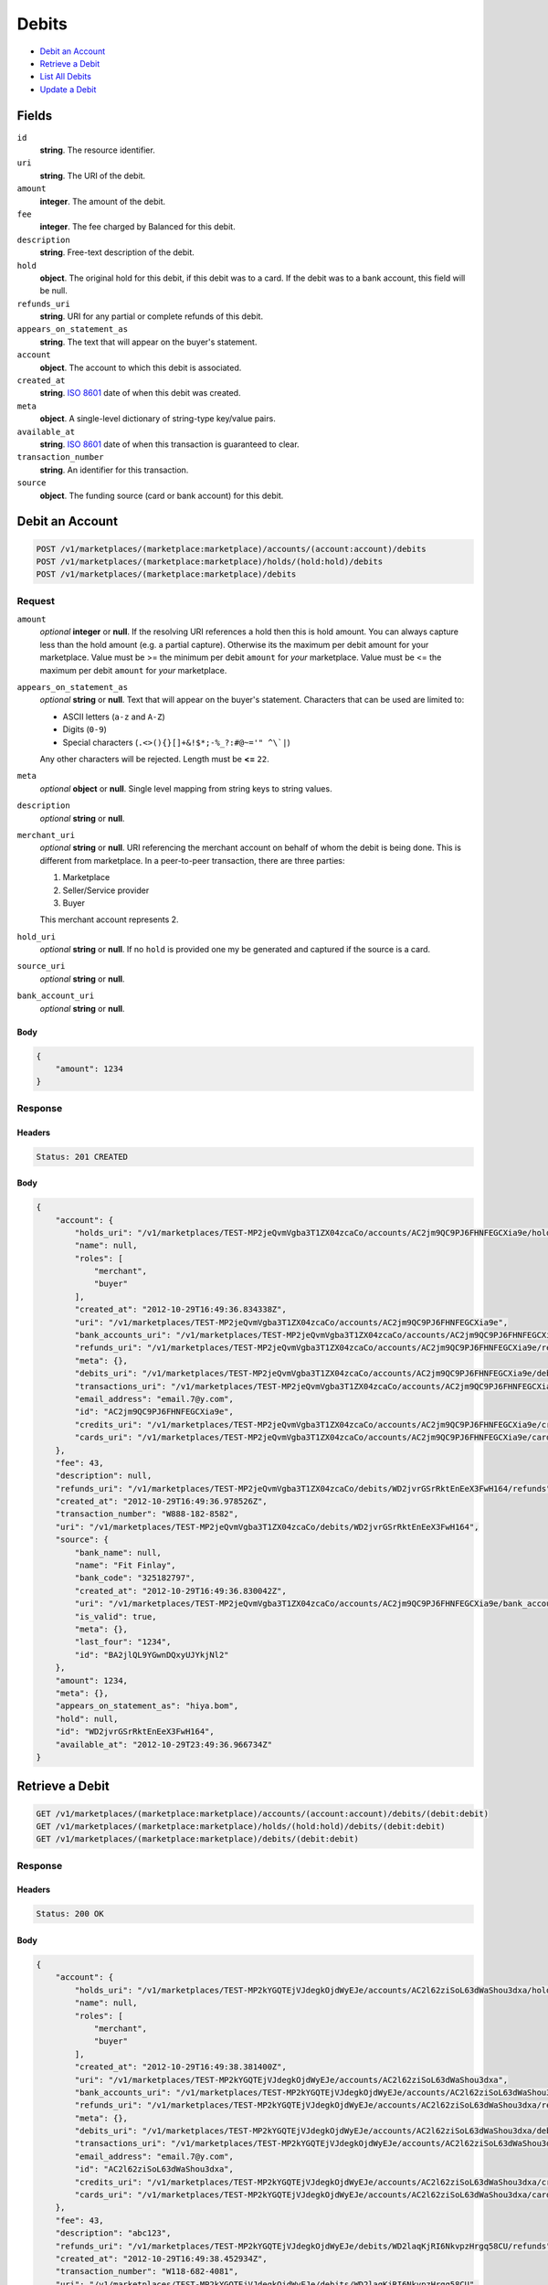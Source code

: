 Debits
=======

- `Debit an Account`_
- `Retrieve a Debit`_
- `List All Debits`_
- `Update a Debit`_

Fields
------

``id`` 
    **string**. The resource identifier. 
 
``uri`` 
    **string**. The URI of the debit. 
 
``amount`` 
    **integer**. The amount of the debit. 
 
``fee`` 
    **integer**. The fee charged by Balanced for this debit. 
 
``description`` 
    **string**. Free-text description of the debit. 
 
``hold`` 
    **object**. The original hold for this debit, if this debit was to a card. 
    If the debit was to a bank account, this field will be null.  
 
``refunds_uri`` 
    **string**. URI for any partial or complete refunds of this debit. 
 
``appears_on_statement_as`` 
    **string**. The text that will appear on the buyer's statement. 
 
``account`` 
    **object**. The account to which this debit is associated. 
 
``created_at`` 
    **string**. `ISO 8601 <http://www.w3.org/QA/Tips/iso-date>`_ date of when this 
    debit was created. 
 
``meta`` 
    **object**. A single-level dictionary of string-type key/value pairs. 
 
``available_at`` 
    **string**. `ISO 8601 <http://www.w3.org/QA/Tips/iso-date>`_ date of when this 
    transaction is guaranteed to clear. 
 
``transaction_number`` 
    **string**. An identifier for this transaction. 
 
``source`` 
    **object**. The funding source (card or bank account) for this debit.  
 

Debit an Account
----------------

.. code:: 
 
    POST /v1/marketplaces/(marketplace:marketplace)/accounts/(account:account)/debits 
    POST /v1/marketplaces/(marketplace:marketplace)/holds/(hold:hold)/debits 
    POST /v1/marketplaces/(marketplace:marketplace)/debits 
 

Request
~~~~~~~

``amount`` 
    *optional* **integer** or **null**. If the resolving URI references a hold then this is hold amount. You can 
    always capture less than the hold amount (e.g. a partial capture). 
    Otherwise its the maximum per debit amount for your marketplace. Value must be >= the minimum per debit ``amount`` for *your* 
    marketplace. Value must be <= the maximum per debit ``amount`` for *your* 
    marketplace. 
 
``appears_on_statement_as`` 
    *optional* **string** or **null**. Text that will appear on the buyer's statement. Characters that can be 
    used are limited to: 
 
    - ASCII letters (``a-z`` and ``A-Z``) 
    - Digits (``0-9``) 
    - Special characters (``.<>(){}[]+&!$*;-%_?:#@~='" ^\`|``) 
 
    Any other characters will be rejected. Length must be **<=** ``22``. 
 
``meta`` 
    *optional* **object** or **null**. Single level mapping from string keys to string values. 
 
``description`` 
    *optional* **string** or **null**.  
 
``merchant_uri`` 
    *optional* **string** or **null**. URI referencing the merchant account on behalf of whom the 
    debit is being done. This is different from marketplace. 
    In a peer-to-peer transaction, there are three parties: 
 
    1. Marketplace 
    2. Seller/Service provider 
    3. Buyer 
 
    This merchant account represents 2. 
 
``hold_uri`` 
    *optional* **string** or **null**. If no ``hold`` is provided one my be generated and captured if the 
    source is a card. 
 
``source_uri`` 
    *optional* **string** or **null**.  
 
``bank_account_uri`` 
    *optional* **string** or **null**.  
 

Body 
^^^^ 
 
.. code:: javascript 
 
    { 
        "amount": 1234 
    } 
 

Response
~~~~~~~~

Headers 
^^^^^^^ 
 
.. code::  
 
    Status: 201 CREATED 
 
Body 
^^^^ 
 
.. code:: javascript 
 
    { 
        "account": { 
            "holds_uri": "/v1/marketplaces/TEST-MP2jeQvmVgba3T1ZX04zcaCo/accounts/AC2jm9QC9PJ6FHNFEGCXia9e/holds",  
            "name": null,  
            "roles": [ 
                "merchant",  
                "buyer" 
            ],  
            "created_at": "2012-10-29T16:49:36.834338Z",  
            "uri": "/v1/marketplaces/TEST-MP2jeQvmVgba3T1ZX04zcaCo/accounts/AC2jm9QC9PJ6FHNFEGCXia9e",  
            "bank_accounts_uri": "/v1/marketplaces/TEST-MP2jeQvmVgba3T1ZX04zcaCo/accounts/AC2jm9QC9PJ6FHNFEGCXia9e/bank_accounts",  
            "refunds_uri": "/v1/marketplaces/TEST-MP2jeQvmVgba3T1ZX04zcaCo/accounts/AC2jm9QC9PJ6FHNFEGCXia9e/refunds",  
            "meta": {},  
            "debits_uri": "/v1/marketplaces/TEST-MP2jeQvmVgba3T1ZX04zcaCo/accounts/AC2jm9QC9PJ6FHNFEGCXia9e/debits",  
            "transactions_uri": "/v1/marketplaces/TEST-MP2jeQvmVgba3T1ZX04zcaCo/accounts/AC2jm9QC9PJ6FHNFEGCXia9e/transactions",  
            "email_address": "email.7@y.com",  
            "id": "AC2jm9QC9PJ6FHNFEGCXia9e",  
            "credits_uri": "/v1/marketplaces/TEST-MP2jeQvmVgba3T1ZX04zcaCo/accounts/AC2jm9QC9PJ6FHNFEGCXia9e/credits",  
            "cards_uri": "/v1/marketplaces/TEST-MP2jeQvmVgba3T1ZX04zcaCo/accounts/AC2jm9QC9PJ6FHNFEGCXia9e/cards" 
        },  
        "fee": 43,  
        "description": null,  
        "refunds_uri": "/v1/marketplaces/TEST-MP2jeQvmVgba3T1ZX04zcaCo/debits/WD2jvrGSrRktEnEeX3FwH164/refunds",  
        "created_at": "2012-10-29T16:49:36.978526Z",  
        "transaction_number": "W888-182-8582",  
        "uri": "/v1/marketplaces/TEST-MP2jeQvmVgba3T1ZX04zcaCo/debits/WD2jvrGSrRktEnEeX3FwH164",  
        "source": { 
            "bank_name": null,  
            "name": "Fit Finlay",  
            "bank_code": "325182797",  
            "created_at": "2012-10-29T16:49:36.830042Z",  
            "uri": "/v1/marketplaces/TEST-MP2jeQvmVgba3T1ZX04zcaCo/accounts/AC2jm9QC9PJ6FHNFEGCXia9e/bank_accounts/BA2jlQL9YGwnDQxyUJYkjNl2",  
            "is_valid": true,  
            "meta": {},  
            "last_four": "1234",  
            "id": "BA2jlQL9YGwnDQxyUJYkjNl2" 
        },  
        "amount": 1234,  
        "meta": {},  
        "appears_on_statement_as": "hiya.bom",  
        "hold": null,  
        "id": "WD2jvrGSrRktEnEeX3FwH164",  
        "available_at": "2012-10-29T23:49:36.966734Z" 
    } 
 

Retrieve a Debit
----------------

.. code:: 
 
    GET /v1/marketplaces/(marketplace:marketplace)/accounts/(account:account)/debits/(debit:debit) 
    GET /v1/marketplaces/(marketplace:marketplace)/holds/(hold:hold)/debits/(debit:debit) 
    GET /v1/marketplaces/(marketplace:marketplace)/debits/(debit:debit) 
 

Response 
~~~~~~~~ 
 
Headers 
^^^^^^^ 
 
.. code::  
 
    Status: 200 OK 
 
Body 
^^^^ 
 
.. code:: javascript 
 
    { 
        "account": { 
            "holds_uri": "/v1/marketplaces/TEST-MP2kYGQTEjVJdegkOjdWyEJe/accounts/AC2l62ziSoL63dWaShou3dxa/holds",  
            "name": null,  
            "roles": [ 
                "merchant",  
                "buyer" 
            ],  
            "created_at": "2012-10-29T16:49:38.381400Z",  
            "uri": "/v1/marketplaces/TEST-MP2kYGQTEjVJdegkOjdWyEJe/accounts/AC2l62ziSoL63dWaShou3dxa",  
            "bank_accounts_uri": "/v1/marketplaces/TEST-MP2kYGQTEjVJdegkOjdWyEJe/accounts/AC2l62ziSoL63dWaShou3dxa/bank_accounts",  
            "refunds_uri": "/v1/marketplaces/TEST-MP2kYGQTEjVJdegkOjdWyEJe/accounts/AC2l62ziSoL63dWaShou3dxa/refunds",  
            "meta": {},  
            "debits_uri": "/v1/marketplaces/TEST-MP2kYGQTEjVJdegkOjdWyEJe/accounts/AC2l62ziSoL63dWaShou3dxa/debits",  
            "transactions_uri": "/v1/marketplaces/TEST-MP2kYGQTEjVJdegkOjdWyEJe/accounts/AC2l62ziSoL63dWaShou3dxa/transactions",  
            "email_address": "email.7@y.com",  
            "id": "AC2l62ziSoL63dWaShou3dxa",  
            "credits_uri": "/v1/marketplaces/TEST-MP2kYGQTEjVJdegkOjdWyEJe/accounts/AC2l62ziSoL63dWaShou3dxa/credits",  
            "cards_uri": "/v1/marketplaces/TEST-MP2kYGQTEjVJdegkOjdWyEJe/accounts/AC2l62ziSoL63dWaShou3dxa/cards" 
        },  
        "fee": 43,  
        "description": "abc123",  
        "refunds_uri": "/v1/marketplaces/TEST-MP2kYGQTEjVJdegkOjdWyEJe/debits/WD2laqKjRI6NkvpzHrgq58CU/refunds",  
        "created_at": "2012-10-29T16:49:38.452934Z",  
        "transaction_number": "W118-682-4081",  
        "uri": "/v1/marketplaces/TEST-MP2kYGQTEjVJdegkOjdWyEJe/debits/WD2laqKjRI6NkvpzHrgq58CU",  
        "source": { 
            "bank_name": null,  
            "name": "Fit Finlay",  
            "bank_code": "325182797",  
            "created_at": "2012-10-29T16:49:38.377197Z",  
            "uri": "/v1/marketplaces/TEST-MP2kYGQTEjVJdegkOjdWyEJe/accounts/AC2l62ziSoL63dWaShou3dxa/bank_accounts/BA2l5JUo0tkexoDZU3AtmuCU",  
            "is_valid": true,  
            "meta": {},  
            "last_four": "1234",  
            "id": "BA2l5JUo0tkexoDZU3AtmuCU" 
        },  
        "amount": 1254,  
        "meta": {},  
        "appears_on_statement_as": "PND*TESTS",  
        "hold": null,  
        "id": "WD2laqKjRI6NkvpzHrgq58CU",  
        "available_at": "2012-10-29T23:49:38.444816Z" 
    } 
 

List All Debits
---------------

.. code:: 
 
    GET /v1/marketplaces/(marketplace:marketplace)/accounts/(account:account)/debits 
    GET /v1/marketplaces/(marketplace:marketplace)/holds/(hold:hold)/debits 
    GET /v1/marketplaces/(marketplace:marketplace)/debits 
 

Response 
~~~~~~~~ 
 
Headers 
^^^^^^^ 
 
.. code::  
 
    Status: 200 OK 
 
Body 
^^^^ 
 
.. code:: javascript 
 
    { 
        "first_uri": "/v1/marketplaces/TEST-MP2mQP6Pi5flli1d4urcEtG4/debits?limit=10&offset=0",  
        "items": [ 
            { 
                "account": { 
                    "holds_uri": "/v1/marketplaces/TEST-MP2mQP6Pi5flli1d4urcEtG4/accounts/AC2mYfPUhl09ZSuJFJ83YUhS/holds",  
                    "name": null,  
                    "roles": [ 
                        "buyer" 
                    ],  
                    "created_at": "2012-10-29T16:49:40.047921Z",  
                    "uri": "/v1/marketplaces/TEST-MP2mQP6Pi5flli1d4urcEtG4/accounts/AC2mYfPUhl09ZSuJFJ83YUhS",  
                    "bank_accounts_uri": "/v1/marketplaces/TEST-MP2mQP6Pi5flli1d4urcEtG4/accounts/AC2mYfPUhl09ZSuJFJ83YUhS/bank_accounts",  
                    "refunds_uri": "/v1/marketplaces/TEST-MP2mQP6Pi5flli1d4urcEtG4/accounts/AC2mYfPUhl09ZSuJFJ83YUhS/refunds",  
                    "meta": {},  
                    "debits_uri": "/v1/marketplaces/TEST-MP2mQP6Pi5flli1d4urcEtG4/accounts/AC2mYfPUhl09ZSuJFJ83YUhS/debits",  
                    "transactions_uri": "/v1/marketplaces/TEST-MP2mQP6Pi5flli1d4urcEtG4/accounts/AC2mYfPUhl09ZSuJFJ83YUhS/transactions",  
                    "email_address": "email.8@y.com",  
                    "id": "AC2mYfPUhl09ZSuJFJ83YUhS",  
                    "credits_uri": "/v1/marketplaces/TEST-MP2mQP6Pi5flli1d4urcEtG4/accounts/AC2mYfPUhl09ZSuJFJ83YUhS/credits",  
                    "cards_uri": "/v1/marketplaces/TEST-MP2mQP6Pi5flli1d4urcEtG4/accounts/AC2mYfPUhl09ZSuJFJ83YUhS/cards" 
                },  
                "fee": 349999,  
                "description": null,  
                "source": { 
                    "expiration_month": 1,  
                    "hash": null,  
                    "last_four": "1111",  
                    "expiration_year": 2015,  
                    "created_at": "2012-10-29T16:49:40.065062Z",  
                    "uri": "/v1/marketplaces/TEST-MP2mQP6Pi5flli1d4urcEtG4/accounts/AC2mYfPUhl09ZSuJFJ83YUhS/cards/CC4de3f154222311e2b28980ee7316ae44",  
                    "id": "CC4de3f154222311e2b28980ee7316ae44",  
                    "card_type": "visa",  
                    "is_valid": true,  
                    "meta": {},  
                    "country_code": "USA",  
                    "postal_code": "94110",  
                    "brand": "Visa",  
                    "street_address": "Somewhere over the rainbow",  
                    "name": "Jet Li" 
                },  
                "created_at": "2012-10-29T16:49:40.101007Z",  
                "transaction_number": "W444-582-5443",  
                "uri": "/v1/marketplaces/TEST-MP2mQP6Pi5flli1d4urcEtG4/debits/WD2n0pFuvbBDJlRwtR8pAtrm",  
                "refunds_uri": "/v1/marketplaces/TEST-MP2mQP6Pi5flli1d4urcEtG4/debits/WD2n0pFuvbBDJlRwtR8pAtrm/refunds",  
                "amount": 9999999,  
                "meta": {},  
                "appears_on_statement_as": "hiya.bom",  
                "hold": { 
                    "fee": 30,  
                    "description": null,  
                    "created_at": "2012-10-29T16:49:40.108004Z",  
                    "uri": "/v1/marketplaces/TEST-MP2mQP6Pi5flli1d4urcEtG4/holds/HL2n2ljAP9QDZkuSh3itF2Qs",  
                    "expires_at": "2012-11-05T23:49:40.077230Z",  
                    "transaction_number": "HL068-168-9437",  
                    "amount": 9999999,  
                    "meta": {},  
                    "is_void": false,  
                    "account_uri": "/v1/marketplaces/TEST-MP2mQP6Pi5flli1d4urcEtG4/accounts/AC2mYfPUhl09ZSuJFJ83YUhS",  
                    "source_uri": "/v1/marketplaces/TEST-MP2mQP6Pi5flli1d4urcEtG4/accounts/AC2mYfPUhl09ZSuJFJ83YUhS/cards/CC4de3f154222311e2b28980ee7316ae44",  
                    "id": "HL2n2ljAP9QDZkuSh3itF2Qs" 
                },  
                "id": "WD2n0pFuvbBDJlRwtR8pAtrm",  
                "available_at": "2012-10-29T23:49:40.078033Z" 
            },  
            { 
                "account": { 
                    "holds_uri": "/v1/marketplaces/TEST-MP2mQP6Pi5flli1d4urcEtG4/accounts/AC2mYaFAdTNj5gYI811HuNYo/holds",  
                    "name": null,  
                    "roles": [ 
                        "merchant",  
                        "buyer" 
                    ],  
                    "created_at": "2012-10-29T16:49:40.046761Z",  
                    "uri": "/v1/marketplaces/TEST-MP2mQP6Pi5flli1d4urcEtG4/accounts/AC2mYaFAdTNj5gYI811HuNYo",  
                    "bank_accounts_uri": "/v1/marketplaces/TEST-MP2mQP6Pi5flli1d4urcEtG4/accounts/AC2mYaFAdTNj5gYI811HuNYo/bank_accounts",  
                    "refunds_uri": "/v1/marketplaces/TEST-MP2mQP6Pi5flli1d4urcEtG4/accounts/AC2mYaFAdTNj5gYI811HuNYo/refunds",  
                    "meta": {},  
                    "debits_uri": "/v1/marketplaces/TEST-MP2mQP6Pi5flli1d4urcEtG4/accounts/AC2mYaFAdTNj5gYI811HuNYo/debits",  
                    "transactions_uri": "/v1/marketplaces/TEST-MP2mQP6Pi5flli1d4urcEtG4/accounts/AC2mYaFAdTNj5gYI811HuNYo/transactions",  
                    "email_address": "email.7@y.com",  
                    "id": "AC2mYaFAdTNj5gYI811HuNYo",  
                    "credits_uri": "/v1/marketplaces/TEST-MP2mQP6Pi5flli1d4urcEtG4/accounts/AC2mYaFAdTNj5gYI811HuNYo/credits",  
                    "cards_uri": "/v1/marketplaces/TEST-MP2mQP6Pi5flli1d4urcEtG4/accounts/AC2mYaFAdTNj5gYI811HuNYo/cards" 
                },  
                "fee": 43,  
                "description": "abc123",  
                "source": { 
                    "bank_name": null,  
                    "name": "Fit Finlay",  
                    "bank_code": "325182797",  
                    "created_at": "2012-10-29T16:49:40.042259Z",  
                    "uri": "/v1/marketplaces/TEST-MP2mQP6Pi5flli1d4urcEtG4/accounts/AC2mYaFAdTNj5gYI811HuNYo/bank_accounts/BA2mXQDXEMldWsirS6TxkH2c",  
                    "is_valid": true,  
                    "meta": {},  
                    "last_four": "1234",  
                    "id": "BA2mXQDXEMldWsirS6TxkH2c" 
                },  
                "created_at": "2012-10-29T16:49:40.146828Z",  
                "transaction_number": "W496-863-6992",  
                "uri": "/v1/marketplaces/TEST-MP2mQP6Pi5flli1d4urcEtG4/debits/WD2n3Yf1BELNj20mtXOCU8mM",  
                "refunds_uri": "/v1/marketplaces/TEST-MP2mQP6Pi5flli1d4urcEtG4/debits/WD2n3Yf1BELNj20mtXOCU8mM/refunds",  
                "amount": 1254,  
                "meta": {},  
                "appears_on_statement_as": "PND*TESTS",  
                "hold": null,  
                "id": "WD2n3Yf1BELNj20mtXOCU8mM",  
                "available_at": "2012-10-29T23:49:40.130717Z" 
            },  
            { 
                "account": { 
                    "holds_uri": "/v1/marketplaces/TEST-MP2mQP6Pi5flli1d4urcEtG4/accounts/AC2mYaFAdTNj5gYI811HuNYo/holds",  
                    "name": null,  
                    "roles": [ 
                        "merchant",  
                        "buyer" 
                    ],  
                    "created_at": "2012-10-29T16:49:40.046761Z",  
                    "uri": "/v1/marketplaces/TEST-MP2mQP6Pi5flli1d4urcEtG4/accounts/AC2mYaFAdTNj5gYI811HuNYo",  
                    "bank_accounts_uri": "/v1/marketplaces/TEST-MP2mQP6Pi5flli1d4urcEtG4/accounts/AC2mYaFAdTNj5gYI811HuNYo/bank_accounts",  
                    "refunds_uri": "/v1/marketplaces/TEST-MP2mQP6Pi5flli1d4urcEtG4/accounts/AC2mYaFAdTNj5gYI811HuNYo/refunds",  
                    "meta": {},  
                    "debits_uri": "/v1/marketplaces/TEST-MP2mQP6Pi5flli1d4urcEtG4/accounts/AC2mYaFAdTNj5gYI811HuNYo/debits",  
                    "transactions_uri": "/v1/marketplaces/TEST-MP2mQP6Pi5flli1d4urcEtG4/accounts/AC2mYaFAdTNj5gYI811HuNYo/transactions",  
                    "email_address": "email.7@y.com",  
                    "id": "AC2mYaFAdTNj5gYI811HuNYo",  
                    "credits_uri": "/v1/marketplaces/TEST-MP2mQP6Pi5flli1d4urcEtG4/accounts/AC2mYaFAdTNj5gYI811HuNYo/credits",  
                    "cards_uri": "/v1/marketplaces/TEST-MP2mQP6Pi5flli1d4urcEtG4/accounts/AC2mYaFAdTNj5gYI811HuNYo/cards" 
                },  
                "fee": 15,  
                "description": "abc123",  
                "source": { 
                    "bank_name": null,  
                    "name": "Fit Finlay",  
                    "bank_code": "325182797",  
                    "created_at": "2012-10-29T16:49:40.042259Z",  
                    "uri": "/v1/marketplaces/TEST-MP2mQP6Pi5flli1d4urcEtG4/accounts/AC2mYaFAdTNj5gYI811HuNYo/bank_accounts/BA2mXQDXEMldWsirS6TxkH2c",  
                    "is_valid": true,  
                    "meta": {},  
                    "last_four": "1234",  
                    "id": "BA2mXQDXEMldWsirS6TxkH2c" 
                },  
                "created_at": "2012-10-29T16:49:40.147573Z",  
                "transaction_number": "W563-029-9218",  
                "uri": "/v1/marketplaces/TEST-MP2mQP6Pi5flli1d4urcEtG4/debits/WD2n45VCI4pCu2SErP8CQmkk",  
                "refunds_uri": "/v1/marketplaces/TEST-MP2mQP6Pi5flli1d4urcEtG4/debits/WD2n45VCI4pCu2SErP8CQmkk/refunds",  
                "amount": 431,  
                "meta": {},  
                "appears_on_statement_as": "PND*TESTS",  
                "hold": null,  
                "id": "WD2n45VCI4pCu2SErP8CQmkk",  
                "available_at": "2012-10-29T23:49:40.132376Z" 
            } 
        ],  
        "previous_uri": null,  
        "uri": "/v1/marketplaces/TEST-MP2mQP6Pi5flli1d4urcEtG4/debits?limit=10&offset=0",  
        "limit": 10,  
        "offset": 0,  
        "total": 3,  
        "next_uri": null,  
        "last_uri": "/v1/marketplaces/TEST-MP2mQP6Pi5flli1d4urcEtG4/debits?limit=10&offset=0" 
    } 
 

Update a Debit
--------------

.. code:: 
 
    GET /v1/marketplaces/(marketplace:marketplace)/accounts/(account:account)/debits 
    GET /v1/marketplaces/(marketplace:marketplace)/holds/(hold:hold)/debits 
    GET /v1/marketplaces/(marketplace:marketplace)/debits 
 

Request
~~~~~~~

``meta`` 
    *optional* **object** or **null**. Single level mapping from string keys to string values. 
 
``description`` 
    *optional* **string** or **null**.  
 

Body 
^^^^ 
 
.. code:: javascript 
 
    { 
        "meta": { 
            "my-id": "0987654321" 
        },  
        "description": "my new description" 
    } 
 

Response
~~~~~~~~

Headers 
^^^^^^^ 
 
.. code::  
 
    Status: 200 OK 
 
Body 
^^^^ 
 
.. code:: javascript 
 
    { 
        "account": { 
            "holds_uri": "/v1/marketplaces/TEST-MP2qO7QgDGBilflmSRtlKF8M/accounts/AC2qVchxaCgJpXDB9s79dflG/holds",  
            "name": null,  
            "roles": [ 
                "merchant",  
                "buyer" 
            ],  
            "created_at": "2012-10-29T16:49:43.560681Z",  
            "uri": "/v1/marketplaces/TEST-MP2qO7QgDGBilflmSRtlKF8M/accounts/AC2qVchxaCgJpXDB9s79dflG",  
            "bank_accounts_uri": "/v1/marketplaces/TEST-MP2qO7QgDGBilflmSRtlKF8M/accounts/AC2qVchxaCgJpXDB9s79dflG/bank_accounts",  
            "refunds_uri": "/v1/marketplaces/TEST-MP2qO7QgDGBilflmSRtlKF8M/accounts/AC2qVchxaCgJpXDB9s79dflG/refunds",  
            "meta": {},  
            "debits_uri": "/v1/marketplaces/TEST-MP2qO7QgDGBilflmSRtlKF8M/accounts/AC2qVchxaCgJpXDB9s79dflG/debits",  
            "transactions_uri": "/v1/marketplaces/TEST-MP2qO7QgDGBilflmSRtlKF8M/accounts/AC2qVchxaCgJpXDB9s79dflG/transactions",  
            "email_address": "email.7@y.com",  
            "id": "AC2qVchxaCgJpXDB9s79dflG",  
            "credits_uri": "/v1/marketplaces/TEST-MP2qO7QgDGBilflmSRtlKF8M/accounts/AC2qVchxaCgJpXDB9s79dflG/credits",  
            "cards_uri": "/v1/marketplaces/TEST-MP2qO7QgDGBilflmSRtlKF8M/accounts/AC2qVchxaCgJpXDB9s79dflG/cards" 
        },  
        "fee": 43,  
        "description": "my new description",  
        "refunds_uri": "/v1/marketplaces/TEST-MP2qO7QgDGBilflmSRtlKF8M/debits/WD2r08f7jHF7NwyLtJ6UEDe4/refunds",  
        "created_at": "2012-10-29T16:49:43.643532Z",  
        "transaction_number": "W724-875-3098",  
        "uri": "/v1/marketplaces/TEST-MP2qO7QgDGBilflmSRtlKF8M/debits/WD2r08f7jHF7NwyLtJ6UEDe4",  
        "source": { 
            "bank_name": null,  
            "name": "Fit Finlay",  
            "bank_code": "325182797",  
            "created_at": "2012-10-29T16:49:43.556170Z",  
            "uri": "/v1/marketplaces/TEST-MP2qO7QgDGBilflmSRtlKF8M/accounts/AC2qVchxaCgJpXDB9s79dflG/bank_accounts/BA2qUTd9t3jIvETYiFpDqeOM",  
            "is_valid": true,  
            "meta": {},  
            "last_four": "1234",  
            "id": "BA2qUTd9t3jIvETYiFpDqeOM" 
        },  
        "amount": 1254,  
        "meta": { 
            "my-id": "0987654321" 
        },  
        "appears_on_statement_as": "PND*TESTS",  
        "hold": null,  
        "id": "WD2r08f7jHF7NwyLtJ6UEDe4",  
        "available_at": "2012-10-29T23:49:43.631658Z" 
    } 
 

